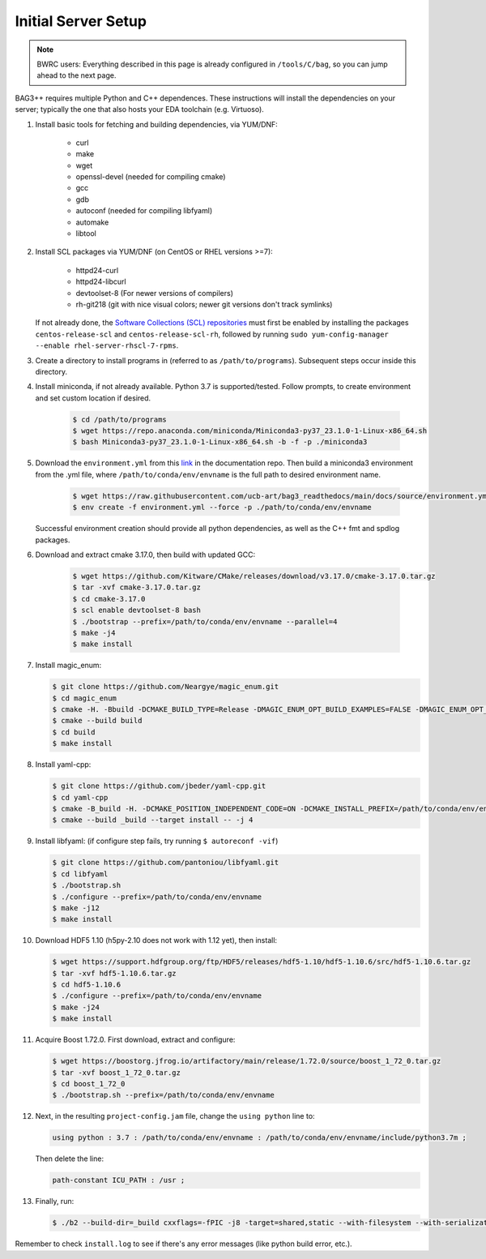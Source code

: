 Initial Server Setup
====================

.. note::

   BWRC users: Everything described in this page is already configured in ``/tools/C/bag``, so you can jump ahead to the next page.

BAG3++ requires multiple Python and C++ dependences.
These instructions will install the dependencies on your server; typically the one that also hosts your EDA toolchain (e.g. Virtuoso).

#. Install basic tools for fetching and building dependencies, via YUM/DNF:

    * curl
    * make
    * wget
    * openssl-devel (needed for compiling cmake)
    * gcc
    * gdb
    * autoconf (needed for compiling libfyaml)
    * automake
    * libtool

#. Install SCL packages via YUM/DNF (on CentOS or RHEL versions >=7):

    * httpd24-curl
    * httpd24-libcurl
    * devtoolset-8 (For newer versions of compilers)
    * rh-git218 (git with nice visual colors; newer git versions don't track symlinks)
   
   If not already done, the `Software Collections (SCL) repositories <https://wiki.centos.org/AdditionalResources/Repositories/SCL>`_ must first be enabled by installing the 
   packages ``centos-release-scl`` and ``centos-release-scl-rh``, followed by running ``sudo yum-config-manager --enable rhel-server-rhscl-7-rpms``.

#. Create a directory to install programs in (referred to as ``/path/to/programs``). Subsequent steps occur inside this directory.
   
   
#. Install miniconda, if not already available. Python 3.7 is supported/tested. Follow prompts, to create environment and set custom location if desired.

    .. code-block:: bash

        $ cd /path/to/programs
        $ wget https://repo.anaconda.com/miniconda/Miniconda3-py37_23.1.0-1-Linux-x86_64.sh
        $ bash Miniconda3-py37_23.1.0-1-Linux-x86_64.sh -b -f -p ./miniconda3

#. Download the ``environment.yml`` from this `link`_ in the documentation repo. Then build a miniconda3 environment from the .yml file, where ``/path/to/conda/env/envname`` is the full path to desired environment name.

    .. code-block:: bash
              
        $ wget https://raw.githubusercontent.com/ucb-art/bag3_readthedocs/main/docs/source/environment.yml
        $ env create -f environment.yml --force -p ./path/to/conda/env/envname

   .. _link: https://github.com/ucb-art/bag3_readthedocs/blob/main/docs/source/environment.yml 

   Successful environment creation should provide all python dependencies, as well as the C++ fmt and spdlog packages. 

#. Download and extract cmake 3.17.0, then build with updated GCC:

    .. code-block:: bash

        $ wget https://github.com/Kitware/CMake/releases/download/v3.17.0/cmake-3.17.0.tar.gz
        $ tar -xvf cmake-3.17.0.tar.gz
        $ cd cmake-3.17.0
        $ scl enable devtoolset-8 bash
        $ ./bootstrap --prefix=/path/to/conda/env/envname --parallel=4
        $ make -j4
        $ make install

#.  Install magic\_enum:

    .. code-block:: bash

        $ git clone https://github.com/Neargye/magic_enum.git
        $ cd magic_enum
        $ cmake -H. -Bbuild -DCMAKE_BUILD_TYPE=Release -DMAGIC_ENUM_OPT_BUILD_EXAMPLES=FALSE -DMAGIC_ENUM_OPT_BUILD_TESTS=FALSE -DCMAKE_INSTALL_PREFIX=/path/to/conda/env/envname
        $ cmake --build build
        $ cd build
        $ make install

#.  Install yaml-cpp:

    .. code-block:: bash

        $ git clone https://github.com/jbeder/yaml-cpp.git
        $ cd yaml-cpp
        $ cmake -B_build -H. -DCMAKE_POSITION_INDEPENDENT_CODE=ON -DCMAKE_INSTALL_PREFIX=/path/to/conda/env/envname
        $ cmake --build _build --target install -- -j 4

#.  Install libfyaml: (if configure step fails, try running ``$ autoreconf -vif``)

    .. code-block:: bash

        $ git clone https://github.com/pantoniou/libfyaml.git
        $ cd libfyaml
        $ ./bootstrap.sh
        $ ./configure --prefix=/path/to/conda/env/envname
        $ make -j12
        $ make install

#.  Download HDF5 1.10 (h5py-2.10 does not work with 1.12 yet), then install:

    .. code-block:: bash

        $ wget https://support.hdfgroup.org/ftp/HDF5/releases/hdf5-1.10/hdf5-1.10.6/src/hdf5-1.10.6.tar.gz
        $ tar -xvf hdf5-1.10.6.tar.gz
        $ cd hdf5-1.10.6
        $ ./configure --prefix=/path/to/conda/env/envname
        $ make -j24
        $ make install

#.  Acquire Boost 1.72.0. First download, extract and configure:

    .. code-block:: bash

        $ wget https://boostorg.jfrog.io/artifactory/main/release/1.72.0/source/boost_1_72_0.tar.gz
        $ tar -xvf boost_1_72_0.tar.gz
        $ cd boost_1_72_0
        $ ./bootstrap.sh --prefix=/path/to/conda/env/envname

#.  Next, in the resulting ``project-config.jam`` file, change the ``using python`` line to:

    .. code-block:: bash

        using python : 3.7 : /path/to/conda/env/envname : /path/to/conda/env/envname/include/python3.7m ;

    Then delete the line:

    .. code-block:: bash

        path-constant ICU_PATH : /usr ;

#.  Finally, run:

    .. code-block:: bash

        $ ./b2 --build-dir=_build cxxflags=-fPIC -j8 -target=shared,static --with-filesystem --with-serialization --with-program_options install | tee install.log

Remember to check ``install.log`` to see if there's any error messages (like python build error, etc.). 
